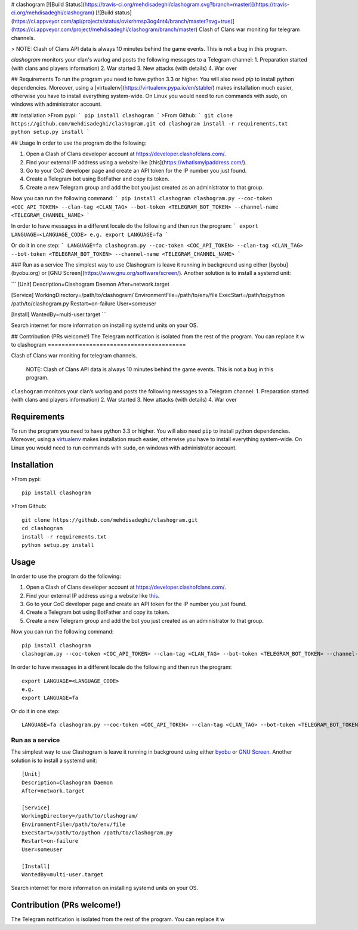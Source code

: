 # clashogram [![Build Status](https://travis-ci.org/mehdisadeghi/clashogram.svg?branch=master)](https://travis-ci.org/mehdisadeghi/clashogram) [![Build status](https://ci.appveyor.com/api/projects/status/ovixrhmsp3og4nt4/branch/master?svg=true)](https://ci.appveyor.com/project/mehdisadeghi/clashogram/branch/master)
Clash of Clans war moniting for telegram channels.

> NOTE: Clash of Clans API data is always 10 minutes behind the game events. This is not a bug in this program.

`clashogram` monitors your clan's warlog and posts the following messages to a Telegram channel:
1. Preparation started (with clans and players information)
2. War started
3. New attacks (with details)
4. War over


## Requirements
To run the program you need to have python 3.3 or higher. You will also need `pip` to install python dependencies. Moreover, using a [virtualenv](https://virtualenv.pypa.io/en/stable/) makes installation much easier, otherwise you have to install everything system-wide. On Linux you would need to run commands with `sudo`, on windows with administrator account.

## Installation
>From pypi:
```
pip install clashogram
```
>From Github:
```
git clone https://github.com/mehdisadeghi/clashogram.git
cd clashogram
install -r requirements.txt
python setup.py install
```

## Usage
In order to use the program do the following:

1. Open a Clash of Clans developer account at https://developer.clashofclans.com/.
2. Find your external IP address using a website like [this](https://whatismyipaddress.com/).
3. Go to your CoC developer page and create an API token for the IP number you just found.
4. Create a Telegram bot using BotFather and copy its token.
5. Create a new Telegram group and add the bot you just created as an administrator to that group.

Now you can run the following command:
```
pip install clashogram
clashogram.py --coc-token <COC_API_TOKEN> --clan-tag <CLAN_TAG> --bot-token <TELEGRAM_BOT_TOKEN> --channel-name <TELEGRAM_CHANNEL_NAME>
```

In order to have messages in a different locale do the following and then run the program:
```
export LANGUAGE=<LANGUAGE_CODE>
e.g.
export LANGUAGE=fa
```

Or do it in one step:
```
LANGUAGE=fa clashogram.py --coc-token <COC_API_TOKEN> --clan-tag <CLAN_TAG> --bot-token <TELEGRAM_BOT_TOKEN> --channel-name <TELEGRAM_CHANNEL_NAME>
```

### Run as a service
The simplest way to use Clashogram is leave it running in background using either [byobu](byobu.org) or [GNU Screen](https://www.gnu.org/software/screen/). Another solution is to install a systemd unit:

```
[Unit]
Description=Clashogram Daemon
After=network.target

[Service]
WorkingDirectory=/path/to/clashogram/
EnvironmentFile=/path/to/env/file
ExecStart=/path/to/python /path/to/clashogram.py
Restart=on-failure
User=someuser

[Install]
WantedBy=multi-user.target
```

Search internet for more information on installing systemd units on your OS.

## Contribution (PRs welcome!)
The Telegram notification is isolated from the rest of the program. You can replace it w
to    
clashogram |Build Status| |Build status|
========================================

Clash of Clans war moniting for telegram channels.

    NOTE: Clash of Clans API data is always 10 minutes behind the game
    events. This is not a bug in this program.

``clashogram`` monitors your clan’s warlog and posts the following
messages to a Telegram channel: 1. Preparation started (with clans and
players information) 2. War started 3. New attacks (with details) 4. War
over

Requirements
------------

To run the program you need to have python 3.3 or higher. You will also
need ``pip`` to install python dependencies. Moreover, using a
`virtualenv`_ makes installation much easier, otherwise you have to
install everything system-wide. On Linux you would need to run commands
with ``sudo``, on windows with administrator account.

Installation
------------

>From pypi:

::

    pip install clashogram

>From Github:

::

    git clone https://github.com/mehdisadeghi/clashogram.git
    cd clashogram
    install -r requirements.txt
    python setup.py install

Usage
-----

In order to use the program do the following:

1. Open a Clash of Clans developer account at
   https://developer.clashofclans.com/.
2. Find your external IP address using a website like `this`_.
3. Go to your CoC developer page and create an API token for the IP
   number you just found.
4. Create a Telegram bot using BotFather and copy its token.
5. Create a new Telegram group and add the bot you just created as an
   administrator to that group.

Now you can run the following command:

::

    pip install clashogram
    clashogram.py --coc-token <COC_API_TOKEN> --clan-tag <CLAN_TAG> --bot-token <TELEGRAM_BOT_TOKEN> --channel-name <TELEGRAM_CHANNEL_NAME>

In order to have messages in a different locale do the following and
then run the program:

::

    export LANGUAGE=<LANGUAGE_CODE>
    e.g.
    export LANGUAGE=fa

Or do it in one step:

::

    LANGUAGE=fa clashogram.py --coc-token <COC_API_TOKEN> --clan-tag <CLAN_TAG> --bot-token <TELEGRAM_BOT_TOKEN> --channel-name <TELEGRAM_CHANNEL_NAME>

Run as a service
~~~~~~~~~~~~~~~~

The simplest way to use Clashogram is leave it running in background
using either `byobu`_ or `GNU Screen`_. Another solution is to install a
systemd unit:

::

    [Unit]
    Description=Clashogram Daemon
    After=network.target

    [Service]
    WorkingDirectory=/path/to/clashogram/
    EnvironmentFile=/path/to/env/file
    ExecStart=/path/to/python /path/to/clashogram.py
    Restart=on-failure
    User=someuser

    [Install]
    WantedBy=multi-user.target

Search internet for more information on installing systemd units on your
OS.

Contribution (PRs welcome!)
---------------------------

The Telegram notification is isolated from the rest of the program. You
can replace it w

.. _virtualenv: https://virtualenv.pypa.io/en/stable/
.. _this: https://whatismyipaddress.com/
.. _byobu: byobu.org
.. _GNU Screen: https://www.gnu.org/software/screen/

.. |Build Status| image:: https://travis-ci.org/mehdisadeghi/clashogram.svg?branch=master
   :target: https://travis-ci.org/mehdisadeghi/clashogram
.. |Build status| image:: https://ci.appveyor.com/api/projects/status/ovixrhmsp3og4nt4/branch/master?svg=true
   :target: https://ci.appveyor.com/project/mehdisadeghi/clashogram/branch/master


